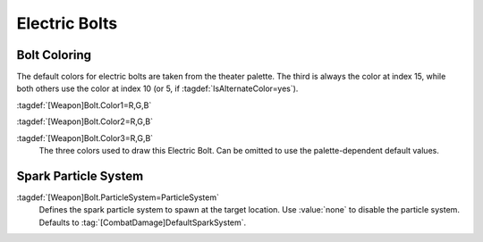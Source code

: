 .. index:: Weapons; Electric bolts can have custom colors

Electric Bolts
~~~~~~~~~~~~~~

Bolt Coloring
-------------

The default colors for electric bolts are taken from the theater palette. The
third is always the color at index 15, while both others use the color at index
10 (or 5, if :tagdef:`IsAlternateColor=yes`).

:tagdef:`[Weapon]Bolt.Color1=R,G,B`

:tagdef:`[Weapon]Bolt.Color2=R,G,B`

:tagdef:`[Weapon]Bolt.Color3=R,G,B`
  The three colors used to draw this Electric Bolt. Can be omitted to use the
  palette-dependent default values.

.. versionadded:: 0.1


.. index:: Weapons; Electric bolt spark particle systems

Spark Particle System
---------------------

:tagdef:`[Weapon]Bolt.ParticleSystem=ParticleSystem`
  Defines the spark particle system to spawn at the target location. Use
  :value:`none` to disable the particle system. Defaults to
  :tag:`[CombatDamage]DefaultSparkSystem`.

.. versionadded:: 2.0
